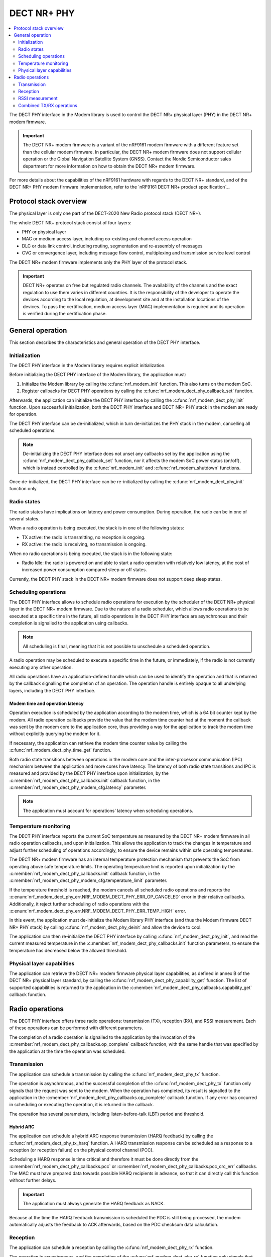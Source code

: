 .. _nrf_modem_dect_phy:

DECT NR+ PHY
############

.. contents::
   :local:
   :depth: 2

The DECT PHY interface in the Modem library is used to control the DECT NR+ physical layer (PHY) in the DECT NR+ modem firmware.

.. important::
   The DECT NR+ modem firmware is a variant of the nRF9161 modem firmware with a different feature set than the cellular modem firmware.
   In particular, the DECT NR+ modem firmware does not support cellular operation or the Global Navigation Satellite System (GNSS).
   Contact the Nordic Semiconductor sales department for more information on how to obtain the DECT NR+ modem firmware.

For more details about the capabilities of the nRF9161 hardware with regards to the DECT NR+ standard, and of the DECT NR+ PHY modem firmware implementation, refer to the `nRF9161 DECT NR+ product specification`_.

Protocol stack overview
***********************

The physical layer is only one part of the DECT-2020 New Radio protocol stack (DECT NR+).

The whole DECT NR+ protocol stack consist of four layers:

* PHY or physical layer
* MAC or medium access layer, including co-existing and channel access operation
* DLC or data link control, including routing, segmentation and re-assembly of messages
* CVG or convergence layer, including message flow control, multiplexing and transmission service level control

The DECT NR+ modem firmware implements only the PHY layer of the protocol stack.

.. important::
   DECT NR+ operates on free but regulated radio channels.
   The availability of the channels and the exact regulation to use them varies in different countries.
   It is the responsibility of the developer to operate the devices according to the local regulation, at development site and at the installation locations of the devices.
   To pass the certification, medium access layer (MAC) implementation is required and its operation is verified during the certification phase.

General operation
*****************

This section describes the characteristics and general operation of the DECT PHY interface.

Initialization
==============

The DECT PHY interface in the Modem library requires explicit initialization.

Before initializing the DECT PHY interface of the Modem library, the application must:

#. Initialize the Modem library by calling the :c:func:`nrf_modem_init` function. This also turns on the modem SoC.
#. Register callbacks for DECT PHY operations by calling the :c:func:`nrf_modem_dect_phy_callback_set` function.

Afterwards, the application can initialize the DECT PHY interface by calling the :c:func:`nrf_modem_dect_phy_init` function.
Upon successful initialization, both the DECT PHY interface and DECT NR+ PHY stack in the modem are ready for operation.

The DECT PHY interface can be de-initialized, which in turn de-initializes the PHY stack in the modem, cancelling all scheduled operations.

.. note::
   De-initializing the DECT PHY interface does not unset any callbacks set by the application using the :c:func:`nrf_modem_dect_phy_callback_set` function,
   nor it affects the modem SoC power status (on/off), which is instead controlled by the :c:func:`nrf_modem_init` and :c:func:`nrf_modem_shutdown` functions.

Once de-initialized, the DECT PHY interface can be re-initialized by calling the :c:func:`nrf_modem_dect_phy_init` function only.

Radio states
============

The radio states have implications on latency and power consumption. During operation, the radio can be in one of several states.

When a radio operation is being executed, the stack is in one of the following states:

* TX active: the radio is transmitting, no reception is ongoing.
* RX active: the radio is receiving, no transmission is ongoing.

When no radio operations is being executed, the stack is in the following state:

* Radio Idle: the radio is powered on and able to start a radio operation with relatively low latency, at the cost of increased power consumption compared sleep or off states.

Currently, the DECT PHY stack in the DECT NR+ modem firmware does not support deep sleep states.

Scheduling operations
=====================

The DECT PHY interface allows to schedule radio operations for execution by the scheduler of the DECT NR+ physical layer in the DECT NR+ modem firmware.
Due to the nature of a radio scheduler, which allows radio operations to be executed at a specific time in the future, all radio operations in the DECT PHY interface are asynchronous and their completion is signalled to the application using callbacks.

.. note::
   All scheduling is final, meaning that it is not possible to unschedule a scheduled operation.

A radio operation may be scheduled to execute a specific time in the future, or immediately, if the radio is not currently executing any other operation.

All radio operations have an application-defined handle which can be used to identify the operation and that is returned by the callback signalling the completion of an operation.
The operation handle is entirely opaque to all underlying layers, including the DECT PHY interface.

Modem time and operation latency
--------------------------------

Operation execution is scheduled by the application according to the modem time, which is a 64 bit counter kept by the modem.
All radio operation callbacks provide the value that the modem time counter had at the moment the callback was sent by the modem core to the application core, thus providing a way for the application to track the modem time without explicitly querying the modem for it.

If necessary, the application can retrieve the modem time counter value by calling the :c:func:`nrf_modem_dect_phy_time_get` function.

Both radio state transitions between operations in the modem core and the inter-processor communication (IPC) mechanism between the application and more cores have latency.
The latency of both radio state transitions and IPC is measured and provided by the DECT PHY interface upon initialization, by the :c:member:`nrf_modem_dect_phy_callbacks.init` callback function, in the :c:member:`nrf_modem_dect_phy_modem_cfg.latency` parameter.

.. note::
   The application must account for operations' latency when scheduling operations.

Temperature monitoring
======================

The DECT PHY interface reports the current SoC temperature as measured by the DECT NR+ modem firmware in all radio operation callbacks, and upon initialization.
This allows the application to track the changes in temperature and adjust further scheduling of operations accordingly, to ensure the device remains within safe operating temperatures.

The DECT NR+ modem firmware has an internal temperature protection mechanism that prevents the SoC from operating above safe temperature limits.
The operating temperature limit is reported upon initialization by the :c:member:`nrf_modem_dect_phy_callbacks.init` callback function, in the :c:member:`nrf_modem_dect_phy_modem_cfg.temperature_limit` parameter.

If the temperature threshold is reached, the modem cancels all scheduled radio operations and reports the :c:enum:`nrf_modem_dect_phy_err.NRF_MODEM_DECT_PHY_ERR_OP_CANCELED` error in their relative callbacks.
Additionally, it reject further scheduling of radio operations with the :c:enum:`nrf_modem_dect_phy_err.NRF_MODEM_DECT_PHY_ERR_TEMP_HIGH` error.

In this event, the application must de-initialize the Modem library PHY interface (and thus the Modem firmware DECT NR+ PHY stack) by calling :c:func:`nrf_modem_dect_phy_deinit` and allow the device to cool.

The application can then re-initialize the DECT PHY interface by calling :c:func:`nrf_modem_dect_phy_init`, and read the current measured temperature in the :c:member:`nrf_modem_dect_phy_callbacks.init` function parameters,
to ensure the temperature has decreased below the allowed threshold.

Physical layer capabilities
===========================

The application can retrieve the DECT NR+ modem firmware physical layer capabilities, as defined in annex B of the DECT NR+ physical layer standard, by calling the :c:func:`nrf_modem_dect_phy_capability_get` function.
The list of supported capabilities is returned to the application in the :c:member:`nrf_modem_dect_phy_callbacks.capability_get` callback function.

Radio operations
****************

The DECT PHY interface offers three radio operations: transmission (TX), reception (RX), and RSSI measurement.
Each of these operations can be performed with different parameters.

The completion of a radio operation is signalled to the application by the invocation of the :c:member:`nrf_modem_dect_phy_callbacks.op_complete` callback function, with the same handle that was specified by the application at the time the operation was scheduled.

Transmission
============

The application can schedule a transmission by calling the :c:func:`nrf_modem_dect_phy_tx` function.

The operation is asynchronous, and the successful completion of the :c:func:`nrf_modem_dect_phy_tx` function only signals that the request was sent to the modem.
When the operation has completed, its result is signalled to the application in the :c:member:`nrf_modem_dect_phy_callbacks.op_complete` callback function.
If any error has occurred in scheduling or executing the operation, it is returned in the callback.

The operation has several parameters, including listen-before-talk (LBT) period and threshold.

Hybrid ARC
----------

The application can schedule a hybrid ARC response transmission (HARQ feedback) by calling the :c:func:`nrf_modem_dect_phy_tx_harq` function.
A HARQ transmission response can be scheduled as a response to a reception (or reception failure) on the physical control channel (PCC).

Scheduling a HARQ response is time critical and therefore it must be done directly from the :c:member:`nrf_modem_dect_phy_callbacks.pcc` or :c:member:`nrf_modem_dect_phy_callbacks.pcc_crc_err` callbacks.
The MAC must have prepared data towards possible HARQ recipients in advance, so that it can directly call this function without further delays.

.. important::
   The application must always generate the HARQ feedback as NACK.

Because at the time the HARQ feedback transmission is scheduled the PDC is still being processed, the modem automatically adjusts the feedback to ACK afterwards, based on the PDC checksum data calculation.

Reception
=========

The application can schedule a reception by calling the :c:func:`nrf_modem_dect_phy_rx` function.

The operation is asynchronous, and the completion of the :c:func:`nrf_modem_dect_phy_rx` function only signals that the request was sent to the modem.

During reception, data received on the physical control channel (PCC) and on the physical data channel (PDC) is sent to the application in the :c:member:`nrf_modem_dect_phy_callbacks.pcc` and :c:member:`nrf_modem_dect_phy_callbacks.pdc` callback functions, respectively.
Any CRC errors on the physical control channel and on the physical data channel are sent to the application in the :c:member:`nrf_modem_dect_phy_callbacks.pcc_crc_err` and :c:member:`nrf_modem_dect_phy_callbacks.pdc_crc_err` callback functions, respectively.

When the operation has completed, its result is signalled to the application in the :c:member:`nrf_modem_dect_phy_callbacks.op_complete` callback function.
If any error has occurred in scheduling or executing the operation, it is returned in the callback.

Reception modes
---------------

A reception operation can have three different reception modes:

* Continuous: the reception is continued after PDC reception, up to its ``duration``.
* Semi-continuous: the reception is continued after PDC reception, unless it's a unicast PDC.
* One-shot: the reception is terminated after PDC reception.

In all reception modes, the reception will not extend past the operation duration, specified in the :c:member:`nrf_modem_dect_phy_rx_params.duration` parameter.

Reception with RSSI measurement
-------------------------------

A reception operation may be combined with an RSSI measurement operation by configuring the :c:member:`nrf_modem_dect_phy_rx_params.rssi_interval` parameter.

Stopping reception
------------------

It is possible to stop the execution of reception operations by calling the :c:func:`nrf_modem_dect_phy_rx_stop` function.

.. note::
   A reception operation may only be stopped when it is currently being executed.

It is not possible to unschedule the execution of reception operations (or any others).

RSSI measurement
================

The application can schedule an RSSI measurement by operation by calling the :c:func:`nrf_modem_dect_phy_rssi` function.

The operation is asynchronous, and the completion of the :c:func:`nrf_modem_dect_phy_rssi` function only signals that the request was sent to the modem.

RSSI measurements are sent to the application in the :c:member:`nrf_modem_dect_phy_callbacks.rssi` callback function at a configurable interval,
as specified by the :c:member:`nrf_modem_dect_phy_rssi_params.reporting_interval` field in the operation parameters.

When the operation has completed, its result is signalled to the application in the :c:member:`nrf_modem_dect_phy_callbacks.op_complete` callback function.
If any error has occurred in scheduling or executing the operation, it is returned in the callback.

Combined TX/RX operations
=========================

It is possible to schedule a combined TX and RX operation by calling the :c:func:`nrf_modem_dect_phy_tx_rx` function.
Scheduling two operations at once has the advantage of being faster, that is, has a lower latency than scheduling the two halves of the operation separately.

The operations will be executed one after the other, starting with the TX operation.
The RX operation will be executed only if the TX operation has completed successfully.

The start time of the RX operation is relative to the completion of the TX operation.

When the TX or RX part of the operation has completed, either successfully or unsuccessfully, its result is sent to the :c:member:`nrf_modem_dect_phy_callbacks.op_complete` callback function.
